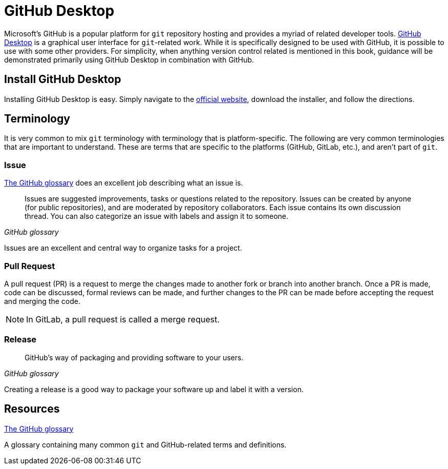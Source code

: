 = GitHub Desktop

Microsoft's GitHub is a popular platform for `git` repository hosting and provides a myriad of related developer tools. https://desktop.github.com/[GitHub Desktop] is a graphical user interface for `git`-related work. While it is specifically designed to be used with GitHub, it is possible to use with some other providers. For simplicity, when anything version control related is mentioned in this book, guidance will be demonstrated primarily using GitHub Desktop in combination with GitHub. 

== Install GitHub Desktop

Installing GitHub Desktop is easy. Simply navigate to the https://desktop.github.com/[official website], download the installer, and follow the directions.

== Terminology

It is very common to mix `git` terminology with terminology that is platform-specific. The following are very common terminologies that are important to understand. These are terms that are specific to the platforms (GitHub, GitLab, etc.), and aren't part of `git`.

=== Issue

https://docs.github.com/en/github/getting-started-with-github/quickstart/github-glossary#issue[The GitHub glossary] does an excellent job describing what an issue is. 

[quote, , GitHub glossary]
____
Issues are suggested improvements, tasks or questions related to the repository. Issues can be created by anyone (for public repositories), and are moderated by repository collaborators. Each issue contains its own discussion thread. You can also categorize an issue with labels and assign it to someone.
____

Issues are an excellent and central way to organize tasks for a project.

=== Pull Request

A pull request (PR) is a request to merge the changes made to another fork or branch into another branch. Once a PR is made, code can be discussed, formal reviews can be made, and further changes to the PR can be made before accepting the request and merging the code. 

[NOTE]
In GitLab, a pull request is called a merge request.

=== Release

[quote, , GitHub glossary]
____
GitHub's way of packaging and providing software to your users.
____

Creating a release is a good way to package your software up and label it with a version.

== Resources

https://docs.github.com/en/github/getting-started-with-github/quickstart/github-glossary[The GitHub glossary]

A glossary containing many common `git` and GitHub-related terms and definitions.